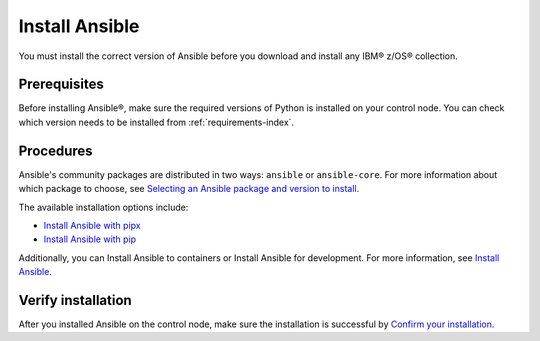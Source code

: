.. ...........................................................................
.. © Copyright IBM Corporation 2020, 2024                                    .
.. ...........................................................................

===============
Install Ansible
===============

You must install the correct version of Ansible before you download and install any IBM® z/OS® collection.

Prerequisites
-------------

Before installing Ansible®, make sure the required versions of Python is installed on your control node. You can check which version needs to be installed from :ref:`requirements-index`. 

Procedures
----------

Ansible's community packages are distributed in two ways: ``ansible`` or ``ansible-core``. For more information about which package to choose, see `Selecting an Ansible package and version to install`_.

The available installation options include:

- `Install Ansible with pipx`_
- `Install Ansible with pip`_

Additionally, you can Install Ansible to containers or Install Ansible for development. For more information, see `Install Ansible`_.

Verify installation
-------------------

After you installed Ansible on the control node, make sure the installation is successful by `Confirm your installation`_.

.. External links:
.. _Selecting an Ansible package and version to install: https://docs.ansible.com/ansible/latest/installation_guide/intro_installation.html#selecting-an-ansible-package-and-version-to-install
.. _Install Ansible with pipx: https://docs.ansible.com/ansible/latest/installation_guide/intro_installation.html#installing-and-upgrading-ansible-with-pipx
.. _Install Ansible with pip: https://docs.ansible.com/ansible/latest/installation_guide/intro_installation.html#installing-and-upgrading-ansible-with-pip
.. _Install Ansible:https://docs.ansible.com/ansible/latest/installation_guide/intro_installation.html#installing-ansible
.. _Confirm your installation: https://docs.ansible.com/ansible/latest/installation_guide/intro_installation.html#confirming-your-installation